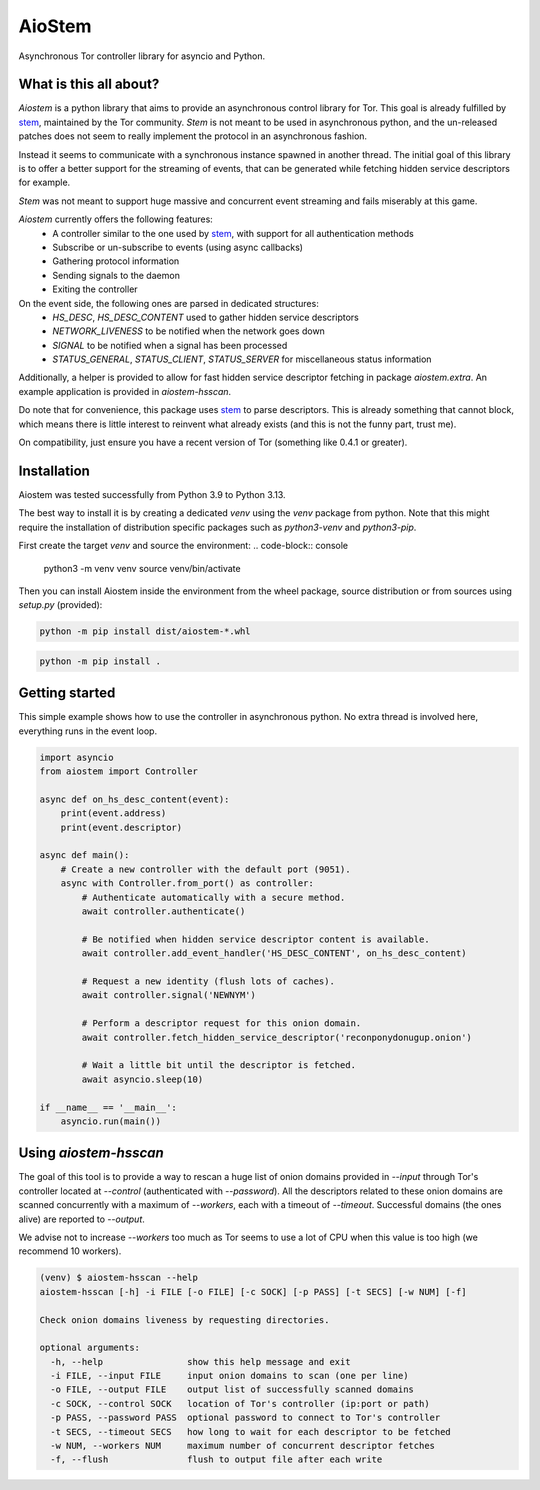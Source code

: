 AioStem
=======

Asynchronous Tor controller library for asyncio and Python.


What is this all about?
-----------------------

`Aiostem` is a python library that aims to provide an asynchronous control library
for Tor. This goal is already fulfilled by `stem`_, maintained by the Tor community.
`Stem` is not meant to be used in asynchronous python, and the un-released patches
does not seem to really implement the protocol in an asynchronous fashion.

.. _stem: https://stem.torproject.org/

Instead it seems to communicate with a synchronous instance spawned in another thread.
The initial goal of this library is to offer a better support for the streaming of events,
that can be generated while fetching hidden service descriptors for example.

`Stem` was not meant to support huge massive and concurrent event streaming and fails
miserably at this game.

`Aiostem` currently offers the following features:
   * A controller similar to the one used by `stem`_, with support for all authentication methods
   * Subscribe or un-subscribe to events (using async callbacks)
   * Gathering protocol information
   * Sending signals to the daemon
   * Exiting the controller

On the event side, the following ones are parsed in dedicated structures:
   * `HS_DESC`, `HS_DESC_CONTENT` used to gather hidden service descriptors
   * `NETWORK_LIVENESS` to be notified when the network goes down
   * `SIGNAL` to be notified when a signal has been processed
   * `STATUS_GENERAL`, `STATUS_CLIENT`, `STATUS_SERVER` for miscellaneous status information

Additionally, a helper is provided to allow for fast hidden service descriptor fetching in
package `aiostem.extra`. An example application is provided in `aiostem-hsscan`.

Do note that for convenience, this package uses `stem`_ to parse descriptors.
This is already something that cannot block, which means there is little interest to reinvent
what already exists (and this is not the funny part, trust me).

On compatibility, just ensure you have a recent version of Tor (something like 0.4.1 or greater).


Installation
------------

Aiostem was tested successfully from Python 3.9 to Python 3.13.

The best way to install it is by creating a dedicated `venv` using the `venv` package from python.
Note that this might require the installation of distribution specific packages such as
`python3-venv` and `python3-pip`.

First create the target `venv` and source the environment:
.. code-block:: console

   python3 -m venv venv
   source venv/bin/activate

Then you can install Aiostem inside the environment from the wheel package, source distribution
or from sources using `setup.py` (provided):

.. code-block:: console

   python -m pip install dist/aiostem-*.whl

.. code-block:: console

   python -m pip install .


Getting started
---------------

This simple example shows how to use the controller in asynchronous python.
No extra thread is involved here, everything runs in the event loop.

.. code-block:: python

   import asyncio
   from aiostem import Controller

   async def on_hs_desc_content(event):
       print(event.address)
       print(event.descriptor)

   async def main():
       # Create a new controller with the default port (9051).
       async with Controller.from_port() as controller:
           # Authenticate automatically with a secure method.
           await controller.authenticate()

           # Be notified when hidden service descriptor content is available.
           await controller.add_event_handler('HS_DESC_CONTENT', on_hs_desc_content)

           # Request a new identity (flush lots of caches).
           await controller.signal('NEWNYM')

           # Perform a descriptor request for this onion domain.
           await controller.fetch_hidden_service_descriptor('reconponydonugup.onion')

           # Wait a little bit until the descriptor is fetched.
           await asyncio.sleep(10)

   if __name__ == '__main__':
       asyncio.run(main())


Using `aiostem-hsscan`
----------------------

The goal of this tool is to provide a way to rescan a huge list of onion domains provided
in `--input` through Tor's controller located at `--control` (authenticated with `--password`).
All the descriptors related to these onion domains are scanned concurrently with a maximum
of `--workers`, each with a timeout of `--timeout`. Successful domains (the ones alive) are
reported to `--output`.

We advise not to increase `--workers` too much as Tor seems to use a lot of CPU when this
value is too high (we recommend 10 workers).

.. code-block:: console

   (venv) $ aiostem-hsscan --help
   aiostem-hsscan [-h] -i FILE [-o FILE] [-c SOCK] [-p PASS] [-t SECS] [-w NUM] [-f]

   Check onion domains liveness by requesting directories.

   optional arguments:
     -h, --help                show this help message and exit
     -i FILE, --input FILE     input onion domains to scan (one per line)
     -o FILE, --output FILE    output list of successfully scanned domains
     -c SOCK, --control SOCK   location of Tor's controller (ip:port or path)
     -p PASS, --password PASS  optional password to connect to Tor's controller
     -t SECS, --timeout SECS   how long to wait for each descriptor to be fetched
     -w NUM, --workers NUM     maximum number of concurrent descriptor fetches
     -f, --flush               flush to output file after each write
